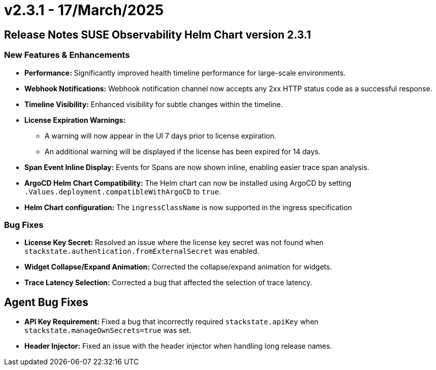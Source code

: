 = v2.3.1 - 17/March/2025
:description: SUSE Observability Self-hosted

== Release Notes SUSE Observability Helm Chart version 2.3.1

=== New Features & Enhancements

* *Performance:* Significantly improved health timeline performance for large-scale environments.
* *Webhook Notifications:* Webhook notification channel now accepts any 2xx HTTP status code as a successful response.
* *Timeline Visibility:* Enhanced visibility for subtle changes within the timeline.
* *License Expiration Warnings:*
 ** A warning will now appear in the UI 7 days prior to license expiration.
 ** An additional warning will be displayed if the license has been expired for 14 days.
* *Span Event Inline Display:* Events for Spans are now shown inline, enabling easier trace span analysis.
* *ArgoCD Helm Chart Compatibility:* The Helm chart can now be installed using ArgoCD by setting `.Values.deployment.compatibleWithArgoCD` to `true`.
* *Helm Chart configuration:* The `ingressClassName` is now supported in the ingress specification

=== Bug Fixes

* *License Key Secret:* Resolved an issue where the license key secret was not found when `stackstate.authentication.fromExternalSecret` was enabled.
* *Widget Collapse/Expand Animation:* Corrected the collapse/expand animation for widgets.
* *Trace Latency Selection:* Corrected a bug that affected the selection of trace latency.

== Agent Bug Fixes

* *API Key Requirement:* Fixed a bug that incorrectly required `stackstate.apiKey` when `stackstate.manageOwnSecrets=true` was set.
* *Header Injector:* Fixed an issue with the header injector when handling long release names.

